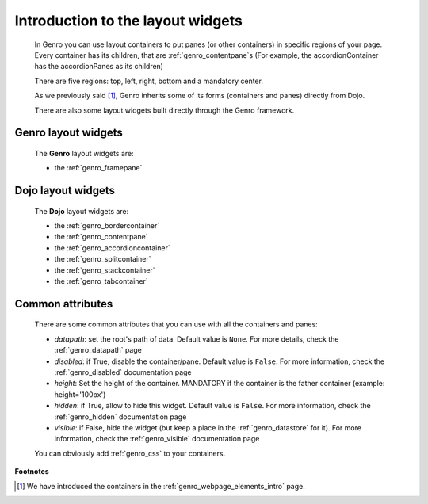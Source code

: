 .. _genro_layout_introduction:

==================================
Introduction to the layout widgets
==================================

    In Genro you can use layout containers to put panes (or other containers) in specific regions of your page.
    Every container has its children, that are :ref:`genro_contentpane`\s (For example, the accordionContainer
    has the accordionPanes as its children)
    
    There are five regions: top, left, right, bottom and a mandatory center.
    
    As we previously said [#]_, Genro inherits some of its forms (containers and panes) directly from Dojo.
    
    There are also some layout widgets built directly through the Genro framework.
    
.. _genro_layout_widgets:

Genro layout widgets
====================

    The **Genro** layout widgets are:
    
    * the :ref:`genro_framepane`
    
.. _dojo_layout_widgets:

Dojo layout widgets
===================

    The **Dojo** layout widgets are:
    
    * the :ref:`genro_bordercontainer`
    * the :ref:`genro_contentpane`
    * the :ref:`genro_accordioncontainer`
    * the :ref:`genro_splitcontainer`
    * the :ref:`genro_stackcontainer`
    * the :ref:`genro_tabcontainer`
    
.. _genro_layout_common_attributes:

Common attributes
=================

    There are some common attributes that you can use with all the containers and panes:
    
    * *datapath*: set the root's path of data. Default value is ``None``. For more details, check the :ref:`genro_datapath` page
    * *disabled*: if True, disable the container/pane. Default value is ``False``. For more information, check the :ref:`genro_disabled` documentation page
    * *height*: Set the height of the container. MANDATORY if the container is the father container (example: height='100px')
    * *hidden*: if True, allow to hide this widget. Default value is ``False``. For more information, check the :ref:`genro_hidden` documentation page
    * *visible*: if False, hide the widget (but keep a place in the :ref:`genro_datastore` for it). For more information, check the :ref:`genro_visible` documentation page
    
    You can obviously add :ref:`genro_css` to your containers.

**Footnotes**

.. [#] We have introduced the containers in the :ref:`genro_webpage_elements_intro` page.
